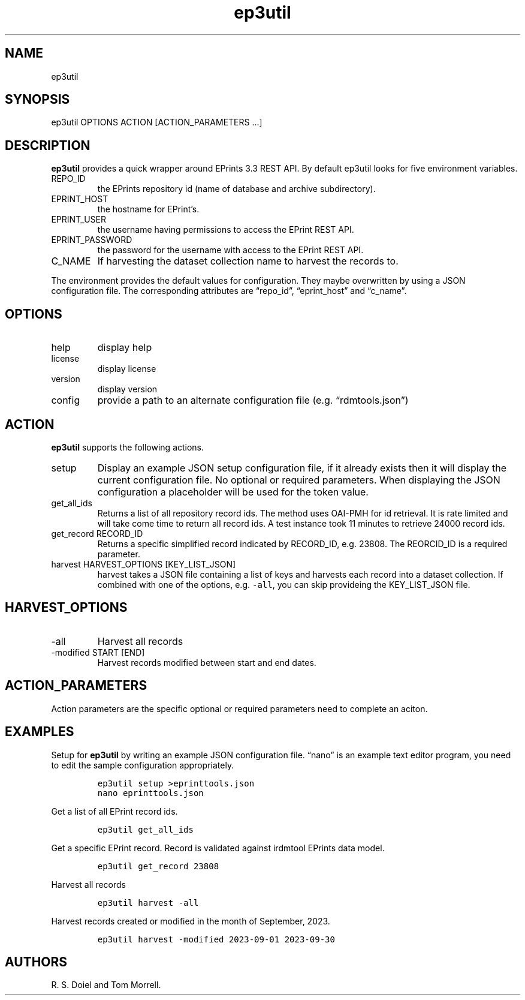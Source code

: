 .\" Automatically generated by Pandoc 3.1.4
.\"
.\" Define V font for inline verbatim, using C font in formats
.\" that render this, and otherwise B font.
.ie "\f[CB]x\f[]"x" \{\
. ftr V B
. ftr VI BI
. ftr VB B
. ftr VBI BI
.\}
.el \{\
. ftr V CR
. ftr VI CI
. ftr VB CB
. ftr VBI CBI
.\}
.TH "ep3util" "1" "2023-10-03" "irdmtools user manual" "version 0.0.55 d95a950"
.hy
.SH NAME
.PP
ep3util
.SH SYNOPSIS
.PP
ep3util OPTIONS ACTION [ACTION_PARAMETERS \&...]
.SH DESCRIPTION
.PP
\f[B]ep3util\f[R] provides a quick wrapper around EPrints 3.3 REST API.
By default ep3util looks for five environment variables.
.TP
REPO_ID
the EPrints repository id (name of database and archive subdirectory).
.TP
EPRINT_HOST
the hostname for EPrint\[cq]s.
.TP
EPRINT_USER
the username having permissions to access the EPrint REST API.
.TP
EPRINT_PASSWORD
the password for the username with access to the EPrint REST API.
.TP
C_NAME
If harvesting the dataset collection name to harvest the records to.
.PP
The environment provides the default values for configuration.
They maybe overwritten by using a JSON configuration file.
The corresponding attributes are \[lq]repo_id\[rq],
\[lq]eprint_host\[rq] and \[lq]c_name\[rq].
.SH OPTIONS
.TP
help
display help
.TP
license
display license
.TP
version
display version
.TP
config
provide a path to an alternate configuration file
(e.g.\ \[lq]rdmtools.json\[rq])
.SH ACTION
.PP
\f[B]ep3util\f[R] supports the following actions.
.TP
setup
Display an example JSON setup configuration file, if it already exists
then it will display the current configuration file.
No optional or required parameters.
When displaying the JSON configuration a placeholder will be used for
the token value.
.TP
get_all_ids
Returns a list of all repository record ids.
The method uses OAI-PMH for id retrieval.
It is rate limited and will take come time to return all record ids.
A test instance took 11 minutes to retrieve 24000 record ids.
.TP
get_record RECORD_ID
Returns a specific simplified record indicated by RECORD_ID,
e.g.\ 23808.
The REORCID_ID is a required parameter.
.TP
harvest HARVEST_OPTIONS [KEY_LIST_JSON]
harvest takes a JSON file containing a list of keys and harvests each
record into a dataset collection.
If combined with one of the options, e.g.\ \f[V]-all\f[R], you can skip
provideing the KEY_LIST_JSON file.
.SH HARVEST_OPTIONS
.TP
-all
Harvest all records
.TP
-modified START [END]
Harvest records modified between start and end dates.
.SH ACTION_PARAMETERS
.PP
Action parameters are the specific optional or required parameters need
to complete an aciton.
.SH EXAMPLES
.PP
Setup for \f[B]ep3util\f[R] by writing an example JSON configuration
file.
\[lq]nano\[rq] is an example text editor program, you need to edit the
sample configuration appropriately.
.IP
.nf
\f[C]
ep3util setup >eprinttools.json
nano eprinttools.json
\f[R]
.fi
.PP
Get a list of all EPrint record ids.
.IP
.nf
\f[C]
ep3util get_all_ids
\f[R]
.fi
.PP
Get a specific EPrint record.
Record is validated against irdmtool EPrints data model.
.IP
.nf
\f[C]
ep3util get_record 23808
\f[R]
.fi
.PP
Harvest all records
.IP
.nf
\f[C]
ep3util harvest -all
\f[R]
.fi
.PP
Harvest records created or modified in the month of September, 2023.
.IP
.nf
\f[C]
ep3util harvest -modified 2023-09-01 2023-09-30
\f[R]
.fi
.SH AUTHORS
R. S. Doiel and Tom Morrell.
